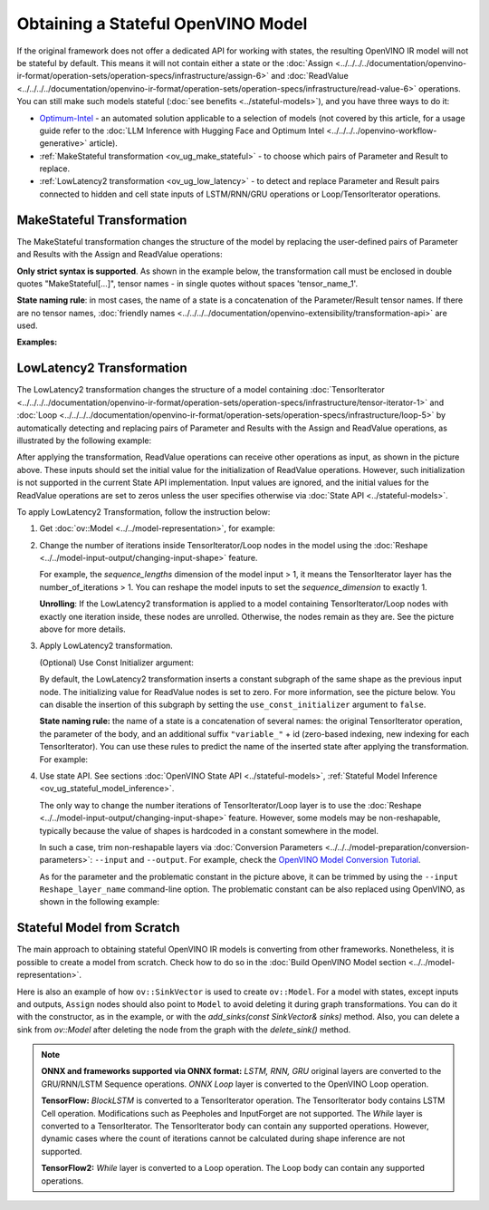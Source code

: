 Obtaining a Stateful OpenVINO Model
======================================

If the original framework does not offer a dedicated API for working with states, the
resulting OpenVINO IR model will not be stateful by default. This means it will not contain
either a state or the :doc:`Assign <../../../../documentation/openvino-ir-format/operation-sets/operation-specs/infrastructure/assign-6>` and
:doc:`ReadValue <../../../../documentation/openvino-ir-format/operation-sets/operation-specs/infrastructure/read-value-6>` operations. You can still
make such models stateful (:doc:`see benefits <../stateful-models>`),
and you have three ways to do it:

* `Optimum-Intel <https://github.com/huggingface/optimum-intel>`__ - an automated solution
  applicable to a selection of models (not covered by this article, for a usage guide
  refer to the :doc:`LLM Inference with Hugging Face and Optimum Intel <../../../../openvino-workflow-generative>` article).
* :ref:`MakeStateful transformation <ov_ug_make_stateful>` - to choose which pairs of
  Parameter and Result to replace.
* :ref:`LowLatency2 transformation <ov_ug_low_latency>` - to detect and replace Parameter
  and Result pairs connected to hidden and cell state inputs of LSTM/RNN/GRU operations
  or Loop/TensorIterator operations.


.. _ov_ug_make_stateful:

MakeStateful Transformation
###############################

The MakeStateful transformation changes the structure of the model by replacing the
user-defined pairs of Parameter and Results with the Assign and ReadValue operations:

.. image:: ../../../../assets/images/make_stateful_simple.svg
   :alt: diagram of MakeStateful Transformation
   :scale: 90 %
   :align: center

**Only strict syntax is supported**. As shown in the example below, the transformation call
must be enclosed in double quotes "MakeStateful[...]", tensor names - in single quotes
without spaces 'tensor_name_1'.

**State naming rule**: in most cases, the name of a state is a concatenation of the
Parameter/Result tensor names. If there are no tensor names,
:doc:`friendly names <../../../../documentation/openvino-extensibility/transformation-api>` are used.


**Examples:**

.. image:: ../../../../assets/images/make_stateful_detailed.png
   :alt: detailed diagram of MakeStateful Transformation
   :align: center


.. tab-set::

   .. tab-item:: Python
      :sync: py

      .. tab-set::

         .. tab-item:: Using tensor names
            :sync: using-tensor-names

            .. doxygensnippet:: docs/articles_en/assets/snippets/ov_stateful_models_intro.py
               :language: py
               :fragment: [ov:make_stateful_tensor_names]

         .. tab-item:: Using Parameter/Result operations
            :sync: using-ops

            .. doxygensnippet:: docs/articles_en/assets/snippets/ov_stateful_models_intro.py
               :language: py
               :fragment: [ov:make_stateful_ov_nodes]

   .. tab-item:: C++
      :sync: cpp

      .. tab-set::

         .. tab-item:: Using tensor names
            :sync: using-tensor-names

            .. doxygensnippet:: docs/articles_en/assets/snippets/ov_stateful_models_intro.cpp
               :language: cpp
               :fragment: [ov:make_stateful_tensor_names]

         .. tab-item:: Using Parameter/Result operations
            :sync: using-ops

            .. doxygensnippet:: docs/articles_en/assets/snippets/ov_stateful_models_intro.cpp
               :language: cpp
               :fragment: [ov:make_stateful_ov_nodes]

   .. tab-item:: command line
      :sync: command-line

      .. tab-set::

         .. tab-item:: Using tensor names
            :sync: using-tensor-names

            .. code-block:: sh

               --input_model <INPUT_MODEL> --transform "MakeStateful[param_res_names={'tensor_name_1':'tensor_name_4','tensor_name_3':'tensor_name_6'}]"


.. _ov_ug_low_latency:

LowLatency2 Transformation
###############################

The LowLatency2 transformation changes the structure of a model containing
:doc:`TensorIterator <../../../../documentation/openvino-ir-format/operation-sets/operation-specs/infrastructure/tensor-iterator-1>`
and :doc:`Loop <../../../../documentation/openvino-ir-format/operation-sets/operation-specs/infrastructure/loop-5>` by automatically detecting
and replacing pairs of Parameter and Results with the Assign and ReadValue operations,
as illustrated by the following example:

.. image:: ../../../../assets/images/applying_low_latency_2.svg
   :alt: diagram of LowLatency Transformation
   :align: center

After applying the transformation, ReadValue operations can receive other operations as
input, as shown in the picture above. These inputs should set the initial value for the
initialization of ReadValue operations. However, such initialization is not supported in
the current State API implementation. Input values are ignored, and the initial values
for the ReadValue operations are set to zeros unless the user specifies otherwise via
:doc:`State API <../stateful-models>`.

To apply LowLatency2 Transformation, follow the instruction below:

1. Get :doc:`ov::Model <../../model-representation>`,
   for example:

   .. tab-set::

      .. tab-item:: Python
         :sync: py

         .. doxygensnippet:: docs/articles_en/assets/snippets/ov_stateful_models_intro.py
            :language: py
            :fragment: [ov:get_ov_model]

      .. tab-item:: C++
         :sync: cpp

         .. doxygensnippet:: docs/articles_en/assets/snippets/ov_stateful_models_intro.cpp
            :language: cpp
            :fragment: [ov:get_ov_model]


2. Change the number of iterations inside TensorIterator/Loop nodes in the model using the
   :doc:`Reshape <../../model-input-output/changing-input-shape>` feature.

   For example, the *sequence_lengths* dimension of the model input > 1, it means the
   TensorIterator layer has the number_of_iterations > 1. You can reshape the model
   inputs to set the *sequence_dimension* to exactly 1.

   .. tab-set::

      .. tab-item:: Python
         :sync: py

         .. doxygensnippet:: docs/articles_en/assets/snippets/ov_stateful_models_intro.py
            :language: py
            :fragment: [ov:reshape_ov_model]

      .. tab-item:: C++
         :sync: cpp

         .. doxygensnippet:: docs/articles_en/assets/snippets/ov_stateful_models_intro.cpp
            :language: cpp
            :fragment: [ov:reshape_ov_model]


   **Unrolling**: If the LowLatency2 transformation is applied to a model containing
   TensorIterator/Loop nodes with exactly one iteration inside, these nodes are unrolled.
   Otherwise, the nodes remain as they are. See the picture above for more details.

3. Apply LowLatency2 transformation.

   .. tab-set::

      .. tab-item:: Python
         :sync: py

         .. doxygensnippet:: docs/articles_en/assets/snippets/ov_stateful_models_intro.py
            :language: py
            :fragment: [ov:apply_low_latency_2]

      .. tab-item:: C++
         :sync: cpp

         .. doxygensnippet:: docs/articles_en/assets/snippets/ov_stateful_models_intro.cpp
            :language: cpp
            :fragment: [ov:apply_low_latency_2]


   (Optional) Use Const Initializer argument:

   By default, the LowLatency2 transformation inserts a constant subgraph of the same shape
   as the previous input node. The initializing value for ReadValue nodes is set to zero.
   For more information, see the picture below. You can disable the insertion of this subgraph
   by setting the ``use_const_initializer`` argument to ``false``.

   .. tab-set::

      .. tab-item:: Python
         :sync: py

         .. doxygensnippet:: docs/articles_en/assets/snippets/ov_stateful_models_intro.py
            :language: py
            :fragment: [ov:low_latency_2_use_parameters]

      .. tab-item:: C++
         :sync: cpp

         .. doxygensnippet:: docs/articles_en/assets/snippets/ov_stateful_models_intro.cpp
            :language: cpp
            :fragment: [ov:low_latency_2_use_parameters]


   .. image:: ../../../../assets/images/llt2_use_const_initializer.svg
      :alt: diagram of constant subgraph initialization
      :align: center

   **State naming rule:**  the name of a state is a concatenation of several names: the
   original TensorIterator operation, the parameter of the body, and an additional suffix
   ``"variable_"`` + id (zero-based indexing, new indexing for each TensorIterator). You can
   use these rules to predict the name of the inserted state after applying the transformation.
   For example:

   .. tab-set::

      .. tab-item:: Python
         :sync: py

         .. doxygensnippet:: docs/articles_en/assets/snippets/ov_stateful_models_intro.py
            :language: py
            :fragment: [ov:low_latency_2]

      .. tab-item:: C++
         :sync: cpp

         .. doxygensnippet:: docs/articles_en/assets/snippets/ov_stateful_models_intro.cpp
            :language: cpp
            :fragment: [ov:low_latency_2]


4. Use state API. See sections :doc:`OpenVINO State API <../stateful-models>`,
   :ref:`Stateful Model Inference <ov_ug_stateful_model_inference>`.

   .. image:: ../../../../assets/images/low_latency_limitation_2.svg
      :alt: diagram showing low latency limitation
      :scale: 70 %
      :align: center

   The only way to change the number iterations of TensorIterator/Loop layer is to use the
   :doc:`Reshape <../../model-input-output/changing-input-shape>` feature. However, some models may be
   non-reshapable, typically because the value of shapes is hardcoded in a constant
   somewhere in the model.

   In such a case, trim non-reshapable layers via
   :doc:`Conversion Parameters <../../../model-preparation/conversion-parameters>`:
   ``--input`` and ``--output``. For example, check the `OpenVINO Model Conversion Tutorial <https://github.com/openvinotoolkit/openvino_notebooks/tree/latest/notebooks/convert-to-openvino>`__.

   As for the parameter and the problematic constant in the picture above, it can be
   trimmed by using the ``--input Reshape_layer_name`` command-line option. The problematic
   constant can be also replaced using OpenVINO, as shown in the following example:

   .. tab-set::

      .. tab-item:: Python
         :sync: py

         .. doxygensnippet:: docs/articles_en/assets/snippets/ov_stateful_models_intro.py
            :language: py
            :fragment: [ov:replace_const]

      .. tab-item:: C++
         :sync: cpp

         .. doxygensnippet:: docs/articles_en/assets/snippets/ov_stateful_models_intro.cpp
            :language: cpp
            :fragment: [ov:replace_const]


Stateful Model from Scratch
##################################

The main approach to obtaining stateful OpenVINO IR models is converting from other
frameworks. Nonetheless, it is possible to create a model from scratch. Check how to
do so in the :doc:`Build OpenVINO Model section <../../model-representation>`.

Here is also an example of how ``ov::SinkVector`` is used to create ``ov::Model``. For a
model with states, except inputs and outputs, ``Assign`` nodes should also point to ``Model``
to avoid deleting it during graph transformations. You can do it with the constructor, as in
the example, or with the `add_sinks(const SinkVector& sinks)` method. Also, you can delete
a sink from `ov::Model` after deleting the node from the graph with the `delete_sink()` method.

.. tab-set::

   .. tab-item:: Python
      :sync: py

      .. doxygensnippet:: docs/articles_en/assets/snippets/ov_stateful_models_intro.py
         :language: py
         :fragment: [ov:stateful_model]

   .. tab-item:: C++
      :sync: cpp

      .. doxygensnippet:: docs/articles_en/assets/snippets/ov_stateful_models_intro.cpp
         :language: cpp
         :fragment: [ov:stateful_model]


.. note::

   **ONNX and frameworks supported via ONNX format:** *LSTM, RNN, GRU* original layers are
   converted to the GRU/RNN/LSTM Sequence operations. *ONNX Loop* layer is converted to the
   OpenVINO Loop operation.

   **TensorFlow:** *BlockLSTM* is converted to a TensorIterator operation. The TensorIterator
   body contains LSTM Cell operation. Modifications such as Peepholes and InputForget are
   not supported. The *While* layer is converted to a TensorIterator. The TensorIterator body
   can contain any supported operations. However, dynamic cases where the count of iterations
   cannot be calculated during shape inference are not supported.

   **TensorFlow2:** *While* layer is converted to a Loop operation. The Loop body can contain
   any supported operations.
